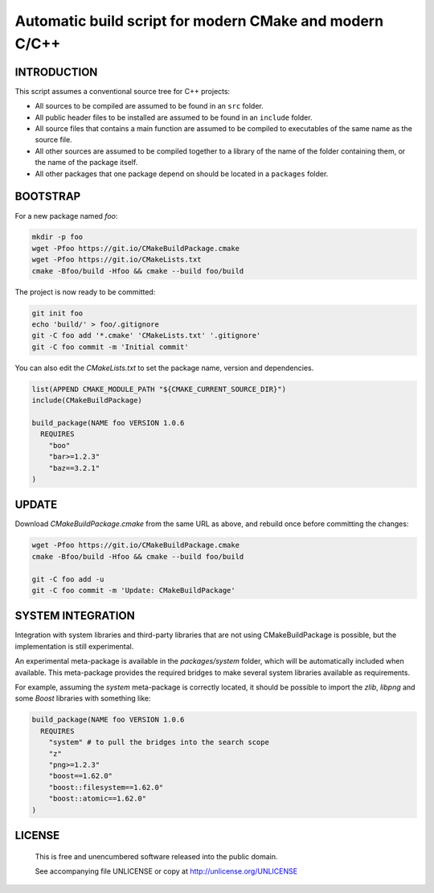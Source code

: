 Automatic build script for modern CMake and modern C/C++
===============================================================================

INTRODUCTION
-------------------------------------------------------------------------------

This script assumes a conventional source tree for C++ projects:

- All sources to be compiled are assumed to be found in an ``src`` folder.

- All public header files to be installed are assumed to be found in an
  ``include`` folder.

- All source files that contains a main function are assumed to be compiled
  to executables of the same name as the source file.

- All other sources are assumed to be compiled together to a library of the
  name of the folder containing them, or the name of the package itself.

- All other packages that one package depend on should be located in a
  ``packages`` folder.

BOOTSTRAP
-------------------------------------------------------------------------------

For a new package named *foo*:

.. code:: bash

  mkdir -p foo
  wget -Pfoo https://git.io/CMakeBuildPackage.cmake
  wget -Pfoo https://git.io/CMakeLists.txt
  cmake -Bfoo/build -Hfoo && cmake --build foo/build

The project is now ready to be committed:

.. code:: bash

  git init foo
  echo 'build/' > foo/.gitignore
  git -C foo add '*.cmake' 'CMakeLists.txt' '.gitignore'
  git -C foo commit -m 'Initial commit'

You can also edit the `CMakeLists.txt` to set the package name, version and
dependencies.

.. code:: cmake

  list(APPEND CMAKE_MODULE_PATH "${CMAKE_CURRENT_SOURCE_DIR}")
  include(CMakeBuildPackage)

  build_package(NAME foo VERSION 1.0.6
    REQUIRES
      "boo"
      "bar>=1.2.3"
      "baz==3.2.1"
  )


UPDATE
-------------------------------------------------------------------------------

Download `CMakeBuildPackage.cmake` from the same URL as above, and rebuild once
before committing the changes:

.. code:: bash

  wget -Pfoo https://git.io/CMakeBuildPackage.cmake
  cmake -Bfoo/build -Hfoo && cmake --build foo/build

  git -C foo add -u
  git -C foo commit -m 'Update: CMakeBuildPackage'


SYSTEM INTEGRATION
-------------------------------------------------------------------------------

Integration with system libraries and third-party libraries that are not using
CMakeBuildPackage is possible, but the implementation is still experimental.

An experimental meta-package is available in the `packages/system` folder, which
will be automatically included when available. This meta-package provides the
required bridges to make several system libraries available as requirements.

For example, assuming the `system` meta-package is correctly located, it should
be possible to import the *zlib*, *libpng* and some *Boost* libraries with
something like:

.. code:: cmake

  build_package(NAME foo VERSION 1.0.6
    REQUIRES
      "system" # to pull the bridges into the search scope
      "z"
      "png>=1.2.3"
      "boost==1.62.0"
      "boost::filesystem==1.62.0"
      "boost::atomic==1.62.0"
  )


LICENSE
-------------------------------------------------------------------------------

 This is free and unencumbered software released into the public domain.

 See accompanying file UNLICENSE or copy at http://unlicense.org/UNLICENSE
